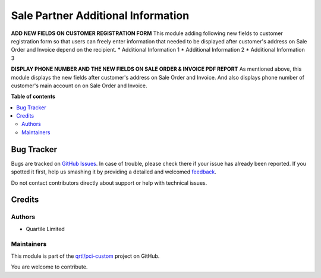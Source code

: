 ===================================
Sale Partner Additional Information
===================================

.. !!!!!!!!!!!!!!!!!!!!!!!!!!!!!!!!!!!!!!!!!!!!!!!!!!!!
   !! This file is generated by oca-gen-addon-readme !!
   !! changes will be overwritten.                   !!
   !!!!!!!!!!!!!!!!!!!!!!!!!!!!!!!!!!!!!!!!!!!!!!!!!!!!

.. |badge1| image:: https://img.shields.io/badge/maturity-Beta-yellow.png
    :target: https://odoo-community.org/page/development-status
    :alt: Beta
.. |badge2| image:: https://img.shields.io/badge/licence-AGPL--3-blue.png
    :target: http://www.gnu.org/licenses/agpl-3.0-standalone.html
    :alt: License: AGPL-3
.. |badge3| image:: https://img.shields.io/badge/github-qrtl%2Fpci--custom-lightgray.png?logo=github
    :target: https://github.com/qrtl/pci-custom/tree/3264-add-partner_additional_info/sale_partner_additional_info
    :alt: qrtl/pci-custom

|badge1| |badge2| |badge3| 

**ADD NEW FIELDS ON CUSTOMER REGISTRATION FORM**
This module adding following new fields to customer registration form so that users can freely enter information that needed
to be displayed after customer's address on Sale Order and Invoice depend on the recipient.
* Additional Information 1
* Additional Information 2
* Additional Information 3

**DISPLAY PHONE NUMBER AND THE NEW FIELDS ON SALE ORDER & INVOICE PDF REPORT**
As mentioned above, this module displays the new fields after customer's address on Sale Order and Invoice.
And also displays phone number of customer's main account on on Sale Order and Invoice.

**Table of contents**

.. contents::
   :local:

Bug Tracker
===========

Bugs are tracked on `GitHub Issues <https://github.com/qrtl/pci-custom/issues>`_.
In case of trouble, please check there if your issue has already been reported.
If you spotted it first, help us smashing it by providing a detailed and welcomed
`feedback <https://github.com/qrtl/pci-custom/issues/new?body=module:%20sale_partner_additional_info%0Aversion:%203264-add-partner_additional_info%0A%0A**Steps%20to%20reproduce**%0A-%20...%0A%0A**Current%20behavior**%0A%0A**Expected%20behavior**>`_.

Do not contact contributors directly about support or help with technical issues.

Credits
=======

Authors
~~~~~~~

* Quartile Limited

Maintainers
~~~~~~~~~~~

This module is part of the `qrtl/pci-custom <https://github.com/qrtl/pci-custom/tree/3264-add-partner_additional_info/sale_partner_additional_info>`_ project on GitHub.

You are welcome to contribute.
